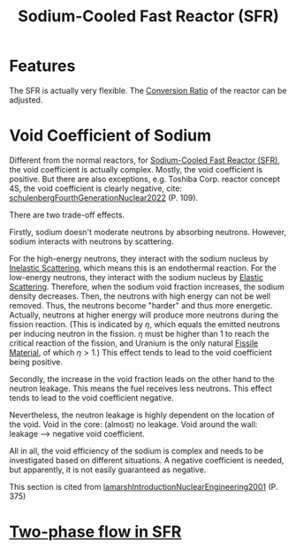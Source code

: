 :PROPERTIES:
:ID:       f8ed4d51-6490-4ba0-944b-7abe29a8f5d8
:END:
#+title: Sodium-Cooled Fast Reactor (SFR)
* Features
The SFR is actually very flexible. The [[id:bbcd0b65-0628-478d-8f50-8ba1affef81a][Conversion Ratio]] of the reactor can be adjusted.

* Void Coefficient of Sodium
:PROPERTIES:
:ID:       acd31f8e-c8fd-4338-a1d4-5fb90aeb6662
:END:
Different from the normal reactors, for [[id:f8ed4d51-6490-4ba0-944b-7abe29a8f5d8][Sodium-Cooled Fast Reactor (SFR)]], the void coefficient is actually complex. Mostly, the void coefficient is positive. But there are also exceptions, e.g. Toshiba Corp. reactor concept 4S, the void coefficient is clearly negative, cite: [[id:8c84eafc-a7ec-4499-bd4c-eb0d3d416f96][schulenbergFourthGenerationNuclear2022]] (P. 109).

There are two trade-off effects.

Firstly, sodium doesn't moderate neutrons by absorbing neutrons. However, sodium interacts with neutrons by scattering.

For the high-energy neutrons, they interact with the sodium nucleus by [[id:ddd58597-7bde-43b4-a669-a7c24414ffd9][Inelastic Scattering]], which means this is an endothermal reaction. For the low-energy neutrons, they interact with the sodium nucleus by [[id:d59ea60c-97a5-4ec9-a5c4-fd831a1a3ba8][Elastic Scattering]]. Therefore, when the sodium void fraction increases, the sodium density decreases. Then, the neutrons with high energy can not be well removed. Thus, the neutrons become "harder" and thus more energetic. Actually, neutrons at higher energy will produce more neutrons during the fission reaction. (This is indicated by $\eta$, which equals the emitted neutrons per inducing neutron in the fission. $\eta$ must be higher than 1 to reach the critical reaction of the fission, and Uranium is the only natural [[id:436fb988-ea1e-42b5-80b4-dedec97d7578][Fissile Material]], of which $\eta>1$.) This effect tends to lead to the void coefficient being positive.

Secondly, the increase in the void fraction leads on the other hand to the neutron leakage. This means the fuel receives less neutrons. This effect tends to lead to the void coefficient negative. 

Nevertheless, the neutron leakage is highly dependent on the location of the void. Void in the core: (almost) no leakage. Void around the wall: leakage --> negative void coefficient.

All in all, the void efficiency of the sodium is complex and needs to be investigated based on different situations. A negative coefficient is needed, but apparently, it is not easily guaranteed as negative.

This section is cited from [[id:405b8de2-8c46-4b27-a5de-137a3455a428][lamarshIntroductionNuclearEngineering2001]] (P. 375)

* [[id:d5888c70-4a5a-480c-ad02-6c64079a1700][Two-phase flow in SFR]]






